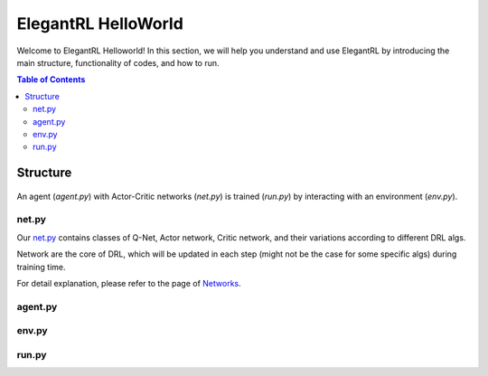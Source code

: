 ====================
ElegantRL HelloWorld
====================

Welcome to ElegantRL Helloworld! In this section, we will help you understand and use ElegantRL by introducing the main structure, functionality of codes, and how to run.

.. contents:: Table of Contents
    :depth: 2

Structure
=========

.. figure:: ../images/File_structure.png
    :align: center

An agent (*agent.py*) with Actor-Critic networks (*net.py*) is trained (*run.py*) by interacting with an environment (*env.py*).

net.py
------
Our `net.py <https://github.com/AI4Finance-Foundation/ElegantRL/blob/master/elegantrl_helloworld/net.py>`_ contains classes of Q-Net, Actor network, Critic network, and their variations according to different DRL algs.

Network are the core of DRL, which will be updated in each step (might not be the case for some specific algs) during training time.

For detail explanation, please refer to the page of `Networks <https://elegantrl.readthedocs.io/en/latest/tutorial/net.html>`_.

agent.py
--------

env.py
------

run.py
------
